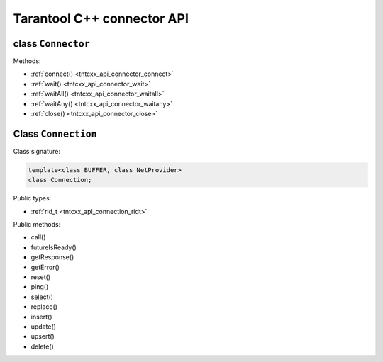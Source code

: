 .. _tntcxx_api:

Tarantool C++ connector API
============================

.. // TBD -- Introduction

.. //TBD -- ToC


.. _tntcxx_api_connector:

class ``Connector``
--------------------

.. //description TBD

Methods:

* :ref:`connect() <tntcxx_api_connector_connect>`
* :ref:`wait() <tntcxx_api_connector_wait>`
* :ref:`waitAll() <tntcxx_api_connector_waitall>`
* :ref:`waitAny() <tntcxx_api_connector_waitany>`
* :ref:`close() <tntcxx_api_connector_close>`

.. _tntcxx_api_connector_connect:

..  cpp:function:: connect()

    <TBD>

    :param <param>: <TBD>


    :return: <TBD>
    :rtype: <TBD>

    **Possible errors:** <TBD>

    **Example:**

    ..  code-block:: cpp

       <code example>

.. _tntcxx_api_connector_wait:

..  cpp:function:: wait()

    <TBD>

    :param <param>: <TBD>


    :return: <TBD>
    :rtype: <TBD>

    **Possible errors:** <TBD>

    **Example:**

    ..  code-block:: cpp

       <code example>

.. _tntcxx_api_connector_waitall:

..  cpp:function:: waitAll()

    <TBD>

    :param <param>: <TBD>


    :return: <TBD>
    :rtype: <TBD>

    **Possible errors:** <TBD>

    **Example:**

    ..  code-block:: cpp

       <code example>

.. _tntcxx_api_connector_waitany:

..  cpp:function:: waitAny()

    <TBD>

    :param <param>: <TBD>


    :return: <TBD>
    :rtype: <TBD>

    **Possible errors:** <TBD>

    **Example:**

    ..  code-block:: cpp

       <code example>

.. _tntcxx_api_connector_close:

..  cpp:function:: close()

    <TBD>

    :param <param>: <TBD>


    :return: <TBD>
    :rtype: <TBD>

    **Possible errors:** <TBD>

    **Example:**

    ..  code-block:: cpp

       <code example>


.. _tntcxx_api_connection:

Class ``Connection``
--------------------

.. // class description TBD

Class signature:

..  code-block:: cpp

    template<class BUFFER, class NetProvider>
    class Connection;

Public types:

* :ref:`rid_t <tntcxx_api_connection_ridt>`

.. _tntcxx_api_connection_ridt:

..  cpp:type:: size_t rid_t

    //TBD Alias of the built-in ``size_t`` type.

Public methods:

* call()
* futureIsReady()
* getResponse()
* getError()
* reset()
* ping()
* select()
* replace()
* insert()
* update()
* upsert()
* delete()


.. _tntcxx_api_connection_call:

..  cpp:function:: template <class T> \
                    rid_t call(const std::string &func, const T &args)

    <TBD>

    :param func: <TBD>
    :param args: <TBD>

    :return: <TBD>
    :rtype: rid_t

    **Possible errors:** <TBD>

    **Example:**

    ..  code-block:: cpp

        <TBD>

.. _tntcxx_api_connection_futureisready:

..  cpp:function:: bool futureIsReady(rid_t future)

    //TBD Checks availability of a future and returns ``true`` if the future is
    available, or ``false`` otherwise.

    :param future: request ID returned by a request method, such as,
                    ``ping()``, ``select()``, ``replace()``, and so on.

    :return: ``true`` or ``false``
    :rtype: bool

    **Possible errors:** <TBD>

    **Example:**

    ..  code-block:: cpp

        <TBD>

.. _tntcxx_api_connection_getresponse:

..  cpp:function:: std::optional<Response<BUFFER>> getResponse(rid_t future)

    //TBD
    To get the response when it is ready, use the Connection::getResponse() method. It takes the request ID and returns an optional object containing the response. If the response is not ready yet, the method returns std::nullopt. Note that on each future, getResponse() can be called only once: it erases the request ID from the internal map once it is returned to a user.

    A response consists of a header and a body (response.header and response.body). Depending on success of the request execution on the server side, body may contain either runtime error(s) accessible by response.body.error_stack or data (tuples)–response.body.data. In turn, data is a vector of tuples. However, tuples are not decoded and come in the form of pointers to the start and the end of msgpacks. See the “Decoding and reading the data” section to understand how to decode tuples.

    :param future: request ID returned by a request method, such as,
                    ``ping()``, ``select()``, ``replace()``, and so on.

    :return: <TBD>
    :rtype: std::optional<Response<BUFFER>>

    **Possible errors:** <TBD>

    **Example:**

    ..  code-block:: cpp

        <TBD>

.. _tntcxx_api_connection_geterror:

..  cpp:function:: std::string& getError()

    <TBD>

    :param: none

    :return: <TBD>
    :rtype: std::string&

    **Possible errors:** <TBD>

    **Example:**

    ..  code-block:: cpp

        <TBD>

.. _tntcxx_api_connection_reset:

..  cpp:function:: void reset()

    //TBD Resets a connection after errors, that is, cleans up the error message
    and connection status.

    :param: none

    :return: none
    :rtype: none

    **Possible errors:**

    **Example:**

    ..  code-block:: cpp

        <TBD>

.. _tntcxx_api_connection_ping:

..  cpp:function:: rid_t ping()

    <TBD>

    :param: none

    :return: <TBD>
    :rtype: rid_t

    **Possible errors:** <TBD>

    **Example:**

    ..  code-block:: cpp

        <TBD>


.. _tntcxx_api_connection_space:

..  cpp:class:: Space : Connection

    //TBD A public wrapper to access the request methods in the Tarantool way,
    like, ``box.space[space_id].replace()``.

    .. _tntcxx_api_connection_select:

    ..  cpp:function:: template <class T> \
                        rid_t select(const T& key, uint32_t index_id = 0, uint32_t limit = UINT32_MAX, uint32_t offset = 0, IteratorType iterator = EQ)

        <TBD>

        :param key: <TBD>
        :param index_id: <TBD>
        :param limit: <TBD>
        :param offset: <TBD>
        :param iterator: <TBD>

        :return: <TBD>
        :rtype: rid_t

        **Possible errors:** <TBD>

        **Example:**

        ..  code-block:: cpp

            <TBD>

    .. _tntcxx_api_connection_replace:

    ..  cpp:function:: template <class T> \
                        rid_t replace(const T &tuple)

        <TBD>

        :param tuple: <TBD>

        :return: <TBD>
        :rtype: rid_t

        **Possible errors:** <TBD>

        **Example:**

        ..  code-block:: cpp

            <TBD>

    .. _tntcxx_api_connection_insert:

    ..  cpp:function:: template <class T> \
                        rid_t insert(const T &tuple)

        <TBD>

        :param tuple: <TBD>

        :return: <TBD>
        :rtype: rid_t

        **Possible errors:** <TBD>

        **Example:**

        ..  code-block:: cpp

            <TBD>

    .. _tntcxx_api_connection_update:

    ..  cpp:function:: template <class K, class T> \
                        rid_t update(const K &key, const T &tuple, uint32_t index_id = 0)

        <TBD>

        :param key: <TBD>
        :param tuple: <TBD>
        :param index_id: <TBD>

        :return: <TBD>
        :rtype: rid_t

        **Possible errors:** <TBD>

        **Example:**

        ..  code-block:: cpp

            <TBD>

    .. _tntcxx_api_connection_upsert:

    ..  cpp:function:: template <class T, class O> \
                        rid_t upsert(const T &tuple, const O &ops, uint32_t index_base = 0)

        <TBD>

        :param tuple: <TBD>
        :param ops: <TBD>
        :param index_base: <TBD>

        :return: <TBD>
        :rtype: rid_t

        **Possible errors:** <TBD>

        **Example:**

        ..  code-block:: cpp

            <TBD>

    .. _tntcxx_api_connection_delete:

    ..  cpp:function:: template <class T> \
                        rid_t delete_(const T &key, uint32_t index_id = 0)

        <TBD>

        :param key: <TBD>
        :param index_id: <TBD>

        :return: <TBD>
        :rtype: rid_t

        **Possible errors:** <TBD>

        **Example:**

        ..  code-block:: cpp

            <TBD>


.. _tntcxx_api_connection_index:

..  cpp:class:: Index : Space, Connection

    //TBD A public wrapper to access the request methods in the Tarantool way,
    like, ``box.space[sid].index[iid].select()``.

    .. _tntcxx_api_connection_select_i:

    ..  cpp:function:: template <class T> \
                        rid_t select(const T &key, uint32_t limit = UINT32_MAX, uint32_t offset = 0, IteratorType iterator = EQ)

        <TBD>

        :param key: <TBD>
        :param limit: <TBD>
        :param offset: <TBD>
        :param iterator: <TBD>

        :return: <TBD>
        :rtype: rid_t

        **Possible errors:** <TBD>

        **Example:**

        ..  code-block:: cpp

            <TBD>

    .. _tntcxx_api_connection_update_i:

    ..  cpp:function:: template <class K, class T> \
                        rid_t update(const K &key, const T &tuple)

        <TBD>

        :param key: <TBD>
        :param tuple: <TBD>

        :return: <TBD>
        :rtype: rid_t

        **Possible errors:** <TBD>

        **Example:**

        ..  code-block:: cpp

            <TBD>

    .. _tntcxx_api_connection_delete_i:

    ..  cpp:function:: template <class T> \
                        rid_t delete_(const T &key)

        <TBD>

        :param key: <TBD>

        :return: <TBD>
        :rtype: rid_t

        **Possible errors:** <TBD>

        **Example:**

        ..  code-block:: cpp

            <TBD>

